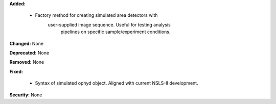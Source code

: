 **Added:**

  * Factory method for creating simulated area detectors with
     user-supplied image sequence. Useful for testing analysis
      pipelines on specific sample/experiment conditions.

**Changed:** None

**Deprecated:** None

**Removed:** None

**Fixed:**

  * Syntax of simulated ophyd object. Aligned with current NSLS-II
    development.

**Security:** None

